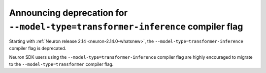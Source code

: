 .. post:: September 15, 2023
    :language: en
    :tags: announce-deprecation, transformer-flag 

.. _announce-deprecation-transformer-flag:

Announcing deprecation for ``--model-type=transformer-inference`` compiler flag
-------------------------------------------

Starting with :ref:`Neuron release 2.14 <neuron-2.14.0-whatsnew>`, the ``--model-type=transformer-inference`` compiler flag is deprecated.

Neuron SDK users using the ``--model-type=transformer-inference`` compiler flag are highly encouraged to migrate to the ``--model-type=transformer`` compiler flag.
